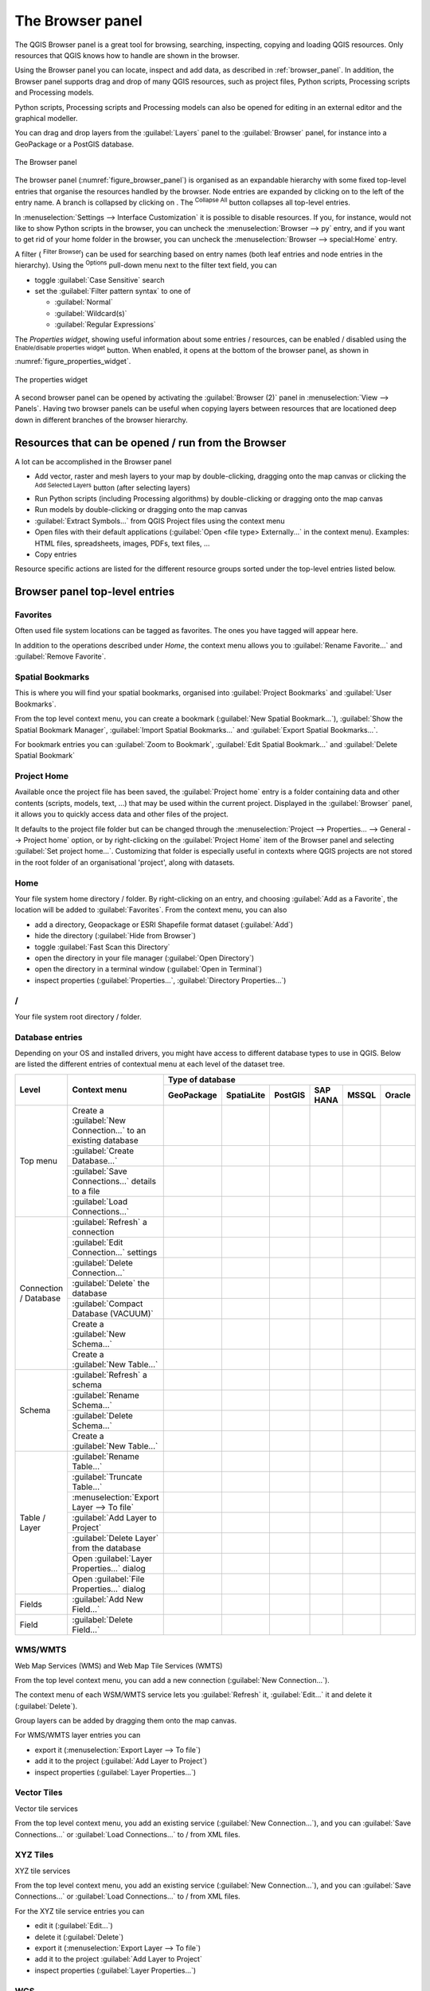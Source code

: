 .. Purpose: This chapter aims to present the Browser panel in
.. all its glory.

.. index:: Browser panel
.. _`label_browserpanel`:

The Browser panel
======================================================================

.. only:: html

   .. contents::
      :local:
      :depth: 2

The QGIS Browser panel is a great tool for browsing, searching,
inspecting, copying and loading QGIS resources.
Only resources that QGIS knows how to handle are shown in the
browser.

Using the Browser panel you can locate, inspect and add data, as
described in :ref:`browser_panel`.
In addition, the Browser panel supports drag and drop of many QGIS
resources, such as project files, Python scripts, Processing scripts and 
Processing models.

Python scripts, Processing scripts and Processing models can also be opened for 
editing in an external editor and the graphical modeller.

You can drag and drop layers from the :guilabel:`Layers` panel
to the :guilabel:`Browser` panel, for instance into a GeoPackage or a
PostGIS database.

.. _figure_browser_panel:

.. figure:: img/browser_panel.png
   :align: center

   The Browser panel

The browser panel (:numref:`figure_browser_panel`) is organised
as an expandable hierarchy with some fixed top-level entries that
organise the resources handled by the browser.
Node entries are expanded by clicking on |browserExpand| to the left
of the entry name.
A branch is collapsed by clicking on |browserCollapse|.
The |collapseTree| :sup:`Collapse All` button collapses all top-level
entries.

In :menuselection:`Settings --> Interface Customization` it is
possible to disable resources.
If you, for instance, would not like to show Python scripts in the
browser, you can uncheck the :menuselection:`Browser --> py` entry,
and if you want to get rid of your home folder in the browser, you
can uncheck the :menuselection:`Browser --> special:Home` entry.

A filter (|filterMap| :sup:`Filter Browser`) can be used for searching
based on entry names (both leaf entries and node entries in the
hierarchy).
Using the |options| :sup:`Options` pull-down menu next to the filter
text field, you can

* toggle :guilabel:`Case Sensitive` search
* set the :guilabel:`Filter pattern syntax` to one of

  * :guilabel:`Normal`
  * :guilabel:`Wildcard(s)`
  * :guilabel:`Regular Expressions`

The *Properties widget*, showing useful information about some
entries / resources, can be enabled / disabled using the |metadata|
:sup:`Enable/disable properties widget` button.
When enabled, it opens at the bottom of the browser panel, as shown in
:numref:`figure_properties_widget`.

.. _figure_properties_widget:

.. figure:: img/browser_p_properties_w.png
   :align: center

   The properties widget

A second browser panel can be opened by activating the
:guilabel:`Browser (2)` panel in :menuselection:`View --> Panels`.
Having two browser panels can be useful when copying layers between
resources that are locationed deep down in different branches of the
browser hierarchy.


Resources that can be opened / run from the Browser
----------------------------------------------------------------------

A lot can be accomplished in the Browser panel

* Add vector, raster and mesh layers to your map by double-clicking,
  dragging onto the map canvas or clicking the |addLayer|
  :sup:`Add Selected Layers` button (after selecting layers)
* Run Python scripts (including Processing algorithms) by
  double-clicking or dragging onto the map canvas
* Run models by double-clicking or dragging onto the map canvas
* :guilabel:`Extract Symbols...` from QGIS Project files using the
  context menu
* Open files with their default applications
  (:guilabel:`Open <file type> Externally...` in the context menu).
  Examples: HTML files, spreadsheets, images, PDFs, text files, ...
* Copy entries 

Resource specific actions are listed for the different resource groups
sorted under the top-level entries listed below.


Browser panel top-level entries
----------------------------------------------------------------------

Favorites
......................................................................
Often used file system locations can be tagged as favorites.
The ones you have tagged will appear here.

In addition to the operations described under *Home*, the
context menu allows you to :guilabel:`Rename Favorite...` and
:guilabel:`Remove Favorite`.


Spatial Bookmarks
......................................................................

This is where you will find your spatial bookmarks, organised
into :guilabel:`Project Bookmarks` and :guilabel:`User Bookmarks`.

From the top level context menu, you can create a bookmark
(:guilabel:`New Spatial Bookmark...`),
:guilabel:`Show the Spatial Bookmark Manager`,
:guilabel:`Import Spatial Bookmarks...` and
:guilabel:`Export Spatial Bookmarks...`.

For bookmark entries you can :guilabel:`Zoom to Bookmark`,
:guilabel:`Edit Spatial Bookmark...` and
:guilabel:`Delete Spatial Bookmark`


Project Home
............

Available once the project file has been saved, the :guilabel:`Project home`
entry is a folder containing data and other contents (scripts, models, text, ...)
that may be used within the current project.
Displayed in the :guilabel:`Browser` panel, it allows you to quickly
access data and other files of the project.

It defaults to the project file folder but can be changed through the
:menuselection:`Project --> Properties... --> General --> Project home` option,
or by right-clicking on the :guilabel:`Project Home` item of the Browser panel
and selecting :guilabel:`Set project home...`.
Customizing that folder is especially useful in contexts where QGIS projects
are not stored in the root folder of an organisational 'project', along with datasets.


Home
......................................................................
Your file system home directory / folder.
By right-clicking on an entry, and choosing
:guilabel:`Add as a Favorite`, the location will be added to
:guilabel:`Favorites`.
From the context menu, you can also

* add a directory, Geopackage or ESRI Shapefile format dataset
  (:guilabel:`Add`)
* hide the directory (:guilabel:`Hide from Browser`)
* toggle :guilabel:`Fast Scan this Directory`
* open the directory in your file manager (:guilabel:`Open Directory`)
* open the directory in a terminal window
  (:guilabel:`Open in Terminal`)
* inspect properties (:guilabel:`Properties...`,
  :guilabel:`Directory Properties...`)


/
......................................................................
Your file system root directory / folder.


Database entries
.................

Depending on your OS and installed drivers, you might have access to different database
types to use in QGIS. Below are listed the different entries of contextual menu at
each level of the dataset tree.

.. You might want to use https://www.tablesgenerator.com/text_tables (Text tab) to update the next table.
    Particularly useful if you need to add, resize or move columns

+---------------+--------------------------------------------+---------------------------------------------------------------------------------+
| Level         | Context menu                               |                                 Type of database                                |
|               |                                            +--------------+--------------+------------+------------+------------+------------+
|               |                                            | |geoPackage| | |spatialite| | |postgis|  | |hana|     | |mssql|    | |oracle|   |
|               |                                            | GeoPackage   | SpatiaLite   | PostGIS    | SAP HANA   | MSSQL      | Oracle     |
+===============+============================================+==============+==============+============+============+============+============+
| Top menu      | Create a :guilabel:`New Connection…`       | |checkbox|   | |checkbox|   | |checkbox| | |checkbox| | |checkbox| | |checkbox| |
|               | to an existing database                    |              |              |            |            |            |            |
|               +--------------------------------------------+--------------+--------------+------------+------------+------------+------------+
|               | :guilabel:`Create Database…`               | |checkbox|   | |checkbox|   |            |            |            |            |
|               +--------------------------------------------+--------------+--------------+------------+------------+------------+------------+
|               | :guilabel:`Save Connections…` details      |              |              | |checkbox| | |checkbox| | |checkbox| |            |
|               | to a file                                  |              |              |            |            |            |            |
|               +--------------------------------------------+--------------+--------------+------------+------------+------------+------------+
|               | :guilabel:`Load Connections…`              |              |              | |checkbox| | |checkbox| | |checkbox| |            |
+---------------+--------------------------------------------+--------------+--------------+------------+------------+------------+------------+
| Connection    | :guilabel:`Refresh` a connection           |              |              | |checkbox| | |checkbox| | |checkbox| |            |
| / Database    +--------------------------------------------+--------------+--------------+------------+------------+------------+------------+
|               | :guilabel:`Edit Connection…` settings      |              |              | |checkbox| | |checkbox| | |checkbox| |            |
|               +--------------------------------------------+--------------+--------------+------------+------------+------------+------------+
|               | :guilabel:`Delete Connection…`             | |checkbox|   | |checkbox|   | |checkbox| | |checkbox| | |checkbox| |            |
|               +--------------------------------------------+--------------+--------------+------------+------------+------------+------------+
|               | :guilabel:`Delete` the database            | |checkbox|   | |checkbox|   |            |            |            |            |
|               +--------------------------------------------+--------------+--------------+------------+------------+------------+------------+
|               | :guilabel:`Compact Database (VACUUM)`      | |checkbox|   |              |            |            |            |            |
|               +--------------------------------------------+--------------+--------------+------------+------------+------------+------------+
|               | Create a :guilabel:`New Schema…`           |              |              | |checkbox| | |checkbox| | |checkbox| |            |
|               +--------------------------------------------+--------------+--------------+------------+------------+------------+------------+
|               | Create a :guilabel:`New Table…`            | |checkbox|   |              | |checkbox| | |checkbox| |            |            |
+---------------+--------------------------------------------+--------------+--------------+------------+------------+------------+------------+
| Schema        | :guilabel:`Refresh` a schema               |              |              | |checkbox| | |checkbox| | |checkbox| |            |
|               +--------------------------------------------+--------------+--------------+------------+------------+------------+------------+
|               | :guilabel:`Rename Schema…`                 |              |              | |checkbox| | |checkbox| | |checkbox| |            |
|               +--------------------------------------------+--------------+--------------+------------+------------+------------+------------+
|               | :guilabel:`Delete Schema…`                 |              |              | |checkbox| | |checkbox| | |checkbox| |            |
|               +--------------------------------------------+--------------+--------------+------------+------------+------------+------------+
|               | Create a :guilabel:`New Table…`            |              |              | |checkbox| | |checkbox| |            |            |
+---------------+--------------------------------------------+--------------+--------------+------------+------------+------------+------------+
| Table / Layer | :guilabel:`Rename Table…`                  | |checkbox|   |              | |checkbox| | |checkbox| | |checkbox| |            |
|               +--------------------------------------------+--------------+--------------+------------+------------+------------+------------+
|               | :guilabel:`Truncate Table…`                |              |              | |checkbox| |            | |checkbox| |            |
|               +--------------------------------------------+--------------+--------------+------------+------------+------------+------------+
|               | :menuselection:`Export Layer --> To file`  | |checkbox|   | |checkbox|   | |checkbox| | |checkbox| | |checkbox| |            |
|               +--------------------------------------------+--------------+--------------+------------+------------+------------+------------+
|               | :guilabel:`Add Layer to Project`           | |checkbox|   | |checkbox|   | |checkbox| | |checkbox| | |checkbox| |            |
|               +--------------------------------------------+--------------+--------------+------------+------------+------------+------------+
|               | :guilabel:`Delete Layer` from the database | |checkbox|   | |checkbox|   | |checkbox| | |checkbox| | |checkbox| |            |
|               +--------------------------------------------+--------------+--------------+------------+------------+------------+------------+
|               | Open :guilabel:`Layer Properties…` dialog  | |checkbox|   | |checkbox|   | |checkbox| | |checkbox| | |checkbox| |            |
|               +--------------------------------------------+--------------+--------------+------------+------------+------------+------------+
|               | Open :guilabel:`File Properties…` dialog   | |checkbox|   |              |            |            |            |            |
+---------------+--------------------------------------------+--------------+--------------+------------+------------+------------+------------+
| Fields        | :guilabel:`Add New Field…`                 | |checkbox|   | |checkbox|   | |checkbox| | |checkbox| |            |            |
+---------------+--------------------------------------------+--------------+--------------+------------+------------+------------+------------+
| Field         | :guilabel:`Delete Field…`                  | |checkbox|   | |checkbox|   | |checkbox| | |checkbox| |            |            |
+---------------+--------------------------------------------+--------------+--------------+------------+------------+------------+------------+


WMS/WMTS
......................................................................
Web Map Services (WMS) and Web Map Tile Services (WMTS)

From the top level context menu, you can add a new connection
(:guilabel:`New Connection...`).

The context menu of each WSM/WMTS service lets you :guilabel:`Refresh`
it, :guilabel:`Edit...` it and delete it (:guilabel:`Delete`).

Group layers can be added by dragging them onto the map canvas.

For WMS/WMTS layer entries you can 

* export it (:menuselection:`Export Layer --> To file`)
* add it to the project (:guilabel:`Add Layer to Project`)
* inspect properties (:guilabel:`Layer Properties...`)


Vector Tiles
......................................................................
Vector tile services

From the top level context menu, you add an existing service
(:guilabel:`New Connection...`), and you can
:guilabel:`Save Connections...` or :guilabel:`Load Connections...`
to / from XML files.


XYZ Tiles
......................................................................
XYZ tile services

From the top level context menu, you add an existing service
(:guilabel:`New Connection...`), and you can
:guilabel:`Save Connections...` or :guilabel:`Load Connections...`
to / from XML files.

For the XYZ tile service entries you can 

* edit it (:guilabel:`Edit...`)
* delete it (:guilabel:`Delete`)
* export it (:menuselection:`Export Layer --> To file`)
* add it to the project :guilabel:`Add Layer to Project`
* inspect properties (:guilabel:`Layer Properties...`)


WCS
......................................................................
Web Coverage Services

From the top level context menu, you can add a new connection
(:guilabel:`New Connection...`).

The context menu of each WCS lets you :guilabel:`Refresh`
it, :guilabel:`Edit...` it and delete it (:guilabel:`Delete`).

For WCS layer entries you can 

* export it (:menuselection:`Export Layer --> To file`)
* add it to the project (:guilabel:`Add Layer to Project`)
* inspect properties (:guilabel:`Layer Properties...`)


WFS / OGC API - Features
......................................................................
*Web Feature Services* (WFS) and *OGC API - Features services* (aka WFS3)

From the top level context menu, you can add a new connection
(:guilabel:`New Connection...`).

The context menu of each WFS lets you :guilabel:`Refresh`
it, :guilabel:`Edit...` it and delete it (:guilabel:`Delete`).

For WFS layer entries you can 

* export it (:menuselection:`Export Layer --> To file`)
* add it to the project (:guilabel:`Add Layer to Project`)
* inspect properties (:guilabel:`Layer Properties...`)


OWS
......................................................................
Here you will find a read-only list of all your Open Web Services (OWS)
- WMS / WCS / WFS / ...


ArcGIS Rest Servers
......................................................................
*ArcGIS Feature Services* and *ArcGIS Map Services*

From the top level context menu, you add an existing service
(:guilabel:`New Connection...`), and you can
:guilabel:`Save Connections...` or :guilabel:`Load Connections...`.

GeoNode
......................................................................
From the top level context menu, you can add a new connection
(:guilabel:`New Connection...`).

The context menu of each service lets you :guilabel:`Refresh`
it, :guilabel:`Edit...` it and delete it (:guilabel:`Delete`).

For the service layer entries you can 

* export it (:menuselection:`Export Layer --> To file`)
* add it to the project (:guilabel:`Add Layer to Project`)
* inspect properties (:guilabel:`Layer Properties...`)


Resources
----------------------------------------------------------------------

* Project files.
  The context menu for QGIS project files allows you to:

  * open it (:guilabel:`Open Project`)
  * extract symbols (:guilabel:`Extract Symbols...`) - opens the style
    manager that allows you to export symbols to an XML file, add
    symbols to the default style or export as PNG or SVG.
  * inspect properties (:guilabel:`File Properties...`)

  You can expand the project file to see its layers.
  The context menu of a layer offers the same actions as elsewhere
  in the browser.
* QGIS Layer Definition files (QLR).
  The following actions are available from the context menu:

  * export it (:menuselection:`Export Layer --> To file`)
  * add it to the project (:guilabel:`Add Layer to Project`)
  * inspect properties (:guilabel:`Layer Properties...`)

* Processing models (.model3).
  The following actions are available from the context menu:

  * :guilabel:`Run Model...`)
  * :guilabel:`Edit Model...`)

* QGIS print composer templates (QPT).
  The following action is available from the context menu:

  * (:guilabel:`New Layout from Template`)

* Python scripts (.py).
  The following actions are available from the context menu:

  * (:guilabel:`Run script...`)
  * (:guilabel:`Open in External Editor`)

* Recognized raster formats.
  The following actions are available from the context menu:

  * delete it (:guilabel:`Delete File <dataset name>`)
  * export it (:menuselection:`Export Layer --> To file`)
  * add it to the project (:guilabel:`Add Layer to Project`)
  * inspect properties (:guilabel:`Layer Properties...`,
    :guilabel:`File Properties...`)

  For some formats you can also
  :guilabel:`Open <file type> Externally...`
* Recognized vector formats.
  The following actions are available from the context menu:

  * delete it (:guilabel:`Delete File <dataset name>`)
  * export it (:menuselection:`Export Layer --> To file`)
  * add it to the project (:guilabel:`Add Layer to Project`)
  * inspect properties (:guilabel:`Layer Properties...`,
    :guilabel:`File Properties...`)

  For some formats you can also
  :guilabel:`Open <file type> Externally...`


.. Substitutions definitions - AVOID EDITING PAST THIS LINE
   This will be automatically updated by the find_set_subst.py script.
   If you need to create a new substitution manually,
   please add it also to the substitutions.txt file in the
   source folder.

.. |addLayer| image:: /static/common/mActionAddLayer.png
   :width: 1.5em
.. |browserCollapse| image:: /static/common/browser_collapse.png
   :width: 1.5em
.. |browserExpand| image:: /static/common/browser_expand.png
   :width: 1.5em
.. |checkbox| image:: /static/common/checkbox.png
   :width: 1.3em
.. |collapseTree| image:: /static/common/mActionCollapseTree.png
   :width: 1.5em
.. |filterMap| image:: /static/common/mActionFilterMap.png
   :width: 1.5em
.. |geoPackage| image:: /static/common/mGeoPackage.png
   :width: 1.5em
.. |hana| image:: /static/common/mIconHana.png
   :width: 1.5em
.. |metadata| image:: /static/common/metadata.png
   :width: 1.5em
.. |mssql| image:: /static/common/mIconMssql.png
   :width: 1.5em
.. |options| image:: /static/common/mActionOptions.png
   :width: 1em
.. |oracle| image:: /static/common/mIconOracle.png
   :width: 1.5em
.. |postgis| image:: /static/common/mIconPostgis.png
   :width: 1.5em
.. |spatialite| image:: /static/common/mIconSpatialite.png
   :width: 1.5em

